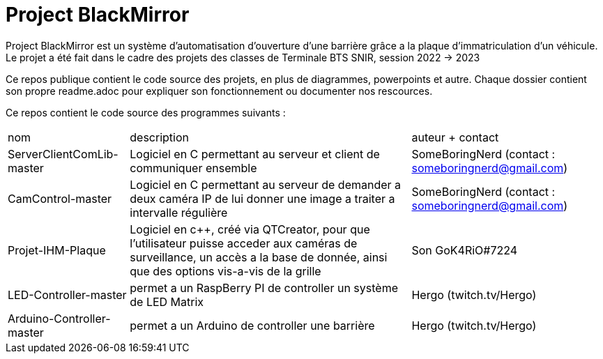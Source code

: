= Project BlackMirror

Project BlackMirror est un système d'automatisation d'ouverture d'une barrière grâce a la plaque d'immatriculation d'un véhicule. Le projet a été fait dans le cadre des projets des classes de Terminale BTS SNIR, session 2022 -> 2023

Ce repos publique contient le code source des projets, en plus de diagrammes, powerpoints et autre. Chaque dossier contient son propre readme.adoc pour expliquer son fonctionnement ou documenter nos rescources.

Ce repos contient le code source des programmes suivants : 

[cols="~,~,~""]
|===

| nom
| description
| auteur + contact

| ServerClientComLib-master
| Logiciel en C permettant au serveur et client de communiquer ensemble
| SomeBoringNerd (contact : someboringnerd@gmail.com)

| CamControl-master
| Logiciel en C permettant au serveur de demander a deux caméra IP de lui donner une image a traiter a intervalle régulière
| SomeBoringNerd (contact : someboringnerd@gmail.com)

| Projet-IHM-Plaque
| Logiciel en c++, créé via QTCreator, pour que l'utilisateur puisse acceder aux caméras de surveillance, un accès a la base de donnée, ainsi que des options vis-a-vis de la grille
| Son GoK4RiO#7224 

| LED-Controller-master
| permet a un RaspBerry PI de controller un système de LED Matrix
| Hergo (twitch.tv/Hergo)

| Arduino-Controller-master
| permet a un Arduino de controller une barrière
| Hergo (twitch.tv/Hergo)

|===


